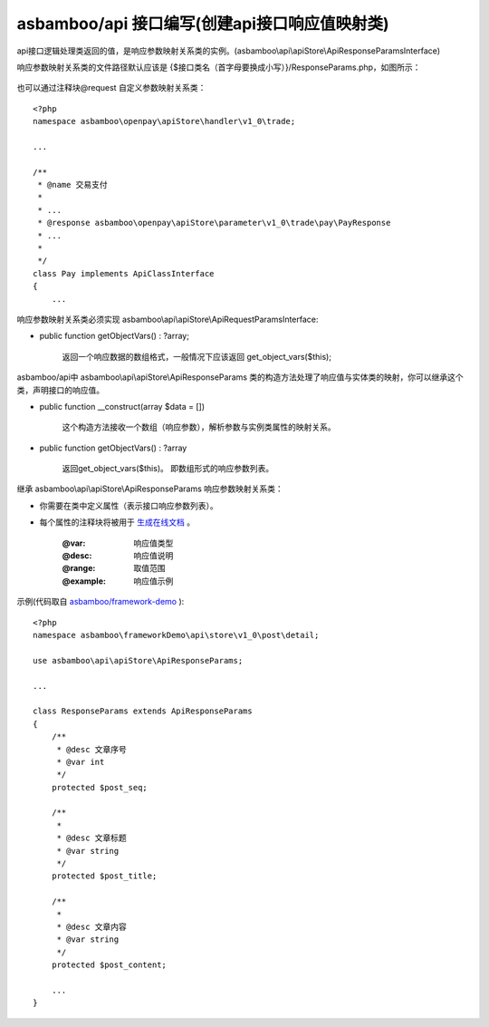asbamboo/api 接口编写(创建api接口响应值映射类)
===============================================

api接口逻辑处理类返回的值，是响应参数映射关系类的实例。(asbamboo\\api\\apiStore\\ApiResponseParamsInterface)

响应参数映射关系类的文件路径默认应该是 {$接口类名（首字母要换成小写）}/ResponseParams.php，如图所示：

 .. image:: ../images/response_params_1.png

也可以通过注释块@request 自定义参数映射关系类：

::

    <?php
    namespace asbamboo\openpay\apiStore\handler\v1_0\trade;
    
    ...
    
    /**
     * @name 交易支付
     * 
     * ...
     * @response asbamboo\openpay\apiStore\parameter\v1_0\trade\pay\PayResponse
     * ...
     * 
     */
    class Pay implements ApiClassInterface
    {
        ...

响应参数映射关系类必须实现 asbamboo\\api\\apiStore\\ApiRequestParamsInterface:

* public function getObjectVars() : ?array;

    返回一个响应数据的数组格式，一般情况下应该返回 get_object_vars($this);

asbamboo/api中 asbamboo\\api\\apiStore\\ApiResponseParams 类的构造方法处理了响应值与实体类的映射，你可以继承这个类，声明接口的响应值。

* public function __construct(array $data = [])

    这个构造方法接收一个数组（响应参数），解析参数与实例类属性的映射关系。

* public function getObjectVars() : ?array

    返回get_object_vars($this)。 即数组形式的响应参数列表。

继承 asbamboo\\api\\apiStore\\ApiResponseParams 响应参数映射关系类：

* 你需要在类中定义属性（表示接口响应参数列表）。
* 每个属性的注释块将被用于 `生成在线文档`_ 。
 
    :@var: 响应值类型
    :@desc: 响应值说明
    :@range: 取值范围
    :@example: 响应值示例

示例(代码取自 `asbamboo/framework-demo`_ ):

::

    <?php
    namespace asbamboo\frameworkDemo\api\store\v1_0\post\detail;
    
    use asbamboo\api\apiStore\ApiResponseParams;

    ...
    
    class ResponseParams extends ApiResponseParams
    {
        /**
         * @desc 文章序号
         * @var int
         */
        protected $post_seq;
    
        /**
         *
         * @desc 文章标题
         * @var string
         */
        protected $post_title;
    
        /**
         *
         * @desc 文章内容
         * @var string
         */
        protected $post_content;

        ...
    }
    
.. _生成在线文档: comments_to_document.rst
.. _asbamboo/framework-demo: http://github.com/asbamboo/framework-demo


